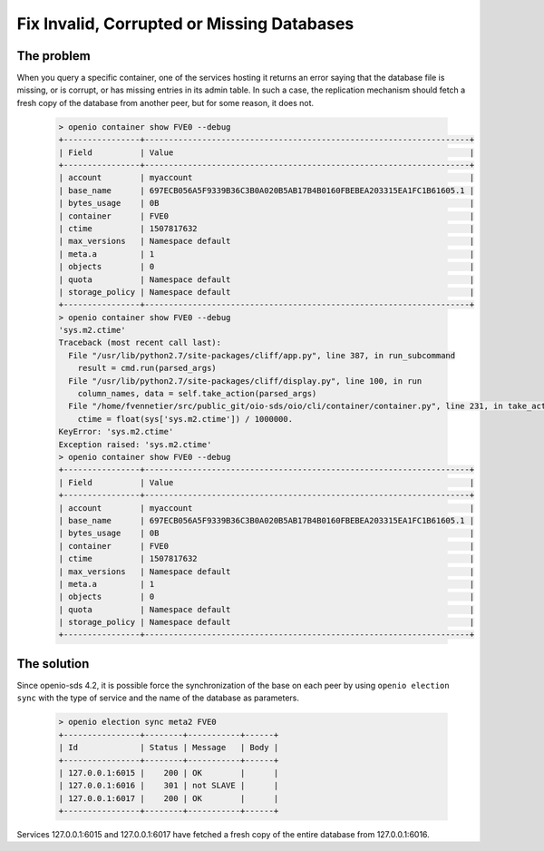 ===========================================
Fix Invalid, Corrupted or Missing Databases
===========================================

The problem
-----------

When you query a specific container, one of the services hosting it
returns an error saying that the database file is missing, or is corrupt, or
has missing entries in its admin table. In such a case, the replication mechanism
should fetch a fresh copy of the database from another peer, but for some
reason, it does not.

  .. code-block:: console

    > openio container show FVE0 --debug
    +----------------+--------------------------------------------------------------------+
    | Field          | Value                                                              |
    +----------------+--------------------------------------------------------------------+
    | account        | myaccount                                                          |
    | base_name      | 697ECB056A5F9339B36C3B0A020B5AB17B4B0160FBEBEA203315EA1FC1B61605.1 |
    | bytes_usage    | 0B                                                                 |
    | container      | FVE0                                                               |
    | ctime          | 1507817632                                                         |
    | max_versions   | Namespace default                                                  |
    | meta.a         | 1                                                                  |
    | objects        | 0                                                                  |
    | quota          | Namespace default                                                  |
    | storage_policy | Namespace default                                                  |
    +----------------+--------------------------------------------------------------------+
    > openio container show FVE0 --debug
    'sys.m2.ctime'
    Traceback (most recent call last):
      File "/usr/lib/python2.7/site-packages/cliff/app.py", line 387, in run_subcommand
        result = cmd.run(parsed_args)
      File "/usr/lib/python2.7/site-packages/cliff/display.py", line 100, in run
        column_names, data = self.take_action(parsed_args)
      File "/home/fvennetier/src/public_git/oio-sds/oio/cli/container/container.py", line 231, in take_action
        ctime = float(sys['sys.m2.ctime']) / 1000000.
    KeyError: 'sys.m2.ctime'
    Exception raised: 'sys.m2.ctime'
    > openio container show FVE0 --debug
    +----------------+--------------------------------------------------------------------+
    | Field          | Value                                                              |
    +----------------+--------------------------------------------------------------------+
    | account        | myaccount                                                          |
    | base_name      | 697ECB056A5F9339B36C3B0A020B5AB17B4B0160FBEBEA203315EA1FC1B61605.1 |
    | bytes_usage    | 0B                                                                 |
    | container      | FVE0                                                               |
    | ctime          | 1507817632                                                         |
    | max_versions   | Namespace default                                                  |
    | meta.a         | 1                                                                  |
    | objects        | 0                                                                  |
    | quota          | Namespace default                                                  |
    | storage_policy | Namespace default                                                  |
    +----------------+--------------------------------------------------------------------+

The solution
------------

Since openio-sds 4.2, it is possible force the synchronization of the base on each
peer by using ``openio election sync`` with the type of service and the name
of the database as parameters.

  .. code-block:: console

    > openio election sync meta2 FVE0
    +----------------+--------+-----------+------+
    | Id             | Status | Message   | Body |
    +----------------+--------+-----------+------+
    | 127.0.0.1:6015 |    200 | OK        |      |
    | 127.0.0.1:6016 |    301 | not SLAVE |      |
    | 127.0.0.1:6017 |    200 | OK        |      |
    +----------------+--------+-----------+------+

Services 127.0.0.1:6015 and 127.0.0.1:6017 have fetched a fresh copy of the
entire database from 127.0.0.1:6016.

